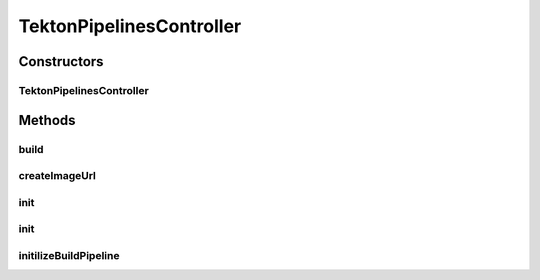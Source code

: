 .. java:import:: java.io File

.. java:import:: java.io IOException

.. java:import:: java.util Arrays

.. java:import:: java.util Collections

.. java:import:: java.util List

.. java:import:: java.util Objects

.. java:import:: java.util UUID

.. java:import:: java.util.concurrent CompletableFuture

.. java:import:: java.util.concurrent ExecutionException

.. java:import:: java.util.concurrent Executors

.. java:import:: java.util.concurrent ScheduledExecutorService

.. java:import:: java.util.concurrent ScheduledFuture

.. java:import:: java.util.concurrent TimeUnit

.. java:import:: java.util.concurrent TimeoutException

.. java:import:: io.fabric8.knative.v1 Condition

.. java:import:: io.fabric8.kubernetes.api.model PersistentVolumeClaim

.. java:import:: io.fabric8.kubernetes.api.model PersistentVolumeClaimBuilder

.. java:import:: io.fabric8.kubernetes.api.model Pod

.. java:import:: io.fabric8.kubernetes.api.model Quantity

.. java:import:: io.fabric8.kubernetes.api.model ResourceRequirements

.. java:import:: io.fabric8.kubernetes.api.model ServiceAccount

.. java:import:: io.fabric8.kubernetes.client KubernetesClient

.. java:import:: io.fabric8.tekton.client DefaultTektonClient

.. java:import:: io.fabric8.tekton.client TektonClient

.. java:import:: io.fabric8.tekton.pipeline.v1beta1 Pipeline

.. java:import:: io.fabric8.tekton.pipeline.v1beta1 PipelineRun

.. java:import:: io.fabric8.tekton.pipeline.v1beta1 PipelineRunBuilder

.. java:import:: io.fabric8.tekton.pipeline.v1beta1 Task

.. java:import:: io.github.ust.mico.core.configuration MicoKubernetesBuildBotConfig

.. java:import:: io.github.ust.mico.core.exception ImageBuildException

.. java:import:: io.github.ust.mico.core.exception KubernetesResourceException

.. java:import:: io.github.ust.mico.core.exception NotInitializedException

.. java:import:: io.github.ust.mico.core.model MicoService

.. java:import:: io.github.ust.mico.core.util KubernetesNameNormalizer

.. java:import:: lombok Getter

.. java:import:: lombok.extern.slf4j Slf4j

.. java:import:: org.springframework.beans.factory.annotation Autowired

.. java:import:: org.springframework.context.event ContextRefreshedEvent

.. java:import:: org.springframework.context.event EventListener

.. java:import:: org.springframework.core.env Environment

.. java:import:: org.springframework.core.env Profiles

.. java:import:: org.springframework.core.io ClassPathResource

.. java:import:: org.springframework.stereotype Service

.. java:import:: org.springframework.util StringUtils

TektonPipelinesController
=========================

.. java:package:: io.github.ust.mico.core.service.imagebuilder
   :noindex:

.. java:type:: @Slf4j @Service public class TektonPipelinesController implements ImageBuilder

   Builds container images by using Tekton Pipelines and Kaniko.

Constructors
------------
TektonPipelinesController
^^^^^^^^^^^^^^^^^^^^^^^^^

.. java:constructor:: @Autowired public TektonPipelinesController(KubernetesClient kubernetesClient, MicoKubernetesBuildBotConfig buildBotConfig, KubernetesNameNormalizer kubernetesNameNormalizer)
   :outertype: TektonPipelinesController

   Create a \ ``ImageBuilder``\  to be able to build Docker images in the cluster.

   :param kubernetesClient: the \ :java:ref:`KubernetesClient`\
   :param buildBotConfig: the build bot configuration for the image builder
   :param kubernetesNameNormalizer: the \ :java:ref:`KubernetesNameNormalizer`\

Methods
-------
build
^^^^^

.. java:method:: @Override public CompletableFuture<String> build(MicoService micoService) throws InterruptedException, ExecutionException, TimeoutException, KubernetesResourceException, NotInitializedException
   :outertype: TektonPipelinesController

   Builds an OCI image based on a Git repository provided by a \ ``MicoService``\ . The result of the returned \ ``CompletableFuture``\  is the Docker image URI.

   :param micoService: the MICO service for which the image should be build
   :throws NotInitializedException: if the image builder was not initialized
   :return: the \ :java:ref:`CompletableFuture`\  that executes the build. The result is the Docker image URI.

createImageUrl
^^^^^^^^^^^^^^

.. java:method:: public String createImageUrl(String serviceShortName)
   :outertype: TektonPipelinesController

   Creates an image name based on the DockerHub registry name and service's short name.

   :param serviceShortName: the short name of the \ :java:ref:`MicoService`\ .
   :return: the image name.

init
^^^^

.. java:method:: @Override @EventListener public void init(ContextRefreshedEvent cre)
   :outertype: TektonPipelinesController

   Initialize the image builder every time the application context is refreshed.

   :param cre: the \ :java:ref:`ContextRefreshedEvent`\

init
^^^^

.. java:method:: @Override public void init() throws NotInitializedException
   :outertype: TektonPipelinesController

   Initialize the image builder. This is required to be able to use the image builder. It's not required to trigger the initialization manually, because the method is triggered by application context refresh events.

   :throws NotInitializedException: if there are errors during initialization

initilizeBuildPipeline
^^^^^^^^^^^^^^^^^^^^^^

.. java:method:: public void initilizeBuildPipeline(String namespace) throws IOException
   :outertype: TektonPipelinesController

   Initialize the Tekton build-and-push pipeline. This is required to be able to use the image builder.

   :param namespace: the namespace for Tekton pipeline resources.
   :throws IOException: if there are errors when reading Tekton definition files

